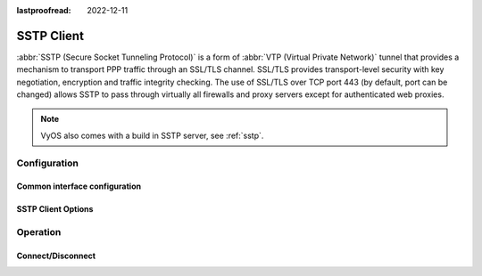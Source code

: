 :lastproofread: 2022-12-11

.. _sstp-client-interface:

###########
SSTP Client
###########

:abbr:`SSTP (Secure Socket Tunneling Protocol)` is a form of :abbr:`VTP (Virtual
Private Network)` tunnel that provides a mechanism to transport PPP traffic
through an SSL/TLS channel. SSL/TLS provides transport-level security with key
negotiation, encryption and traffic integrity checking. The use of SSL/TLS over
TCP port 443 (by default, port can be changed) allows SSTP to pass through
virtually all firewalls and proxy servers except for authenticated web proxies.

.. note:: VyOS also comes with a build in SSTP server, see :ref:`sstp`.

*************
Configuration
*************

Common interface configuration
==============================

.. cmdinclude:: /_include/interface-description.txt
   :var0: sstpc
   :var1: sstpc0

.. cmdinclude:: /_include/interface-disable.txt
   :var0: sstpc
   :var1: sstpc0

.. cmdinclude:: /_include/interface-mtu.txt
   :var0: sstpc
   :var1: sstpc0

.. cmdinclude:: /_include/interface-vrf.txt
   :var0: sstpc
   :var1: sstpc0

SSTP Client Options
===================

.. cfgcmd:: set interfaces sstpc <interface> no-default-route

   Only request an address from the SSTP server but do not install any default
   route.

   Example:

   .. code-block:: none

     set interfaces sstpc sstpc0 no-default-route

   .. note:: This command got added in VyOS 1.4 and inverts the logic from the old
     ``default-route`` CLI option.

.. cfgcmd:: set interfaces sstpc <interface> default-route-distance <distance>

   Set the distance for the default gateway sent by the SSTP server.

   Example:

   .. code-block:: none

     set interfaces sstpc sstpc0 default-route-distance 220

.. cfgcmd:: set interfaces sstpc <interface> no-peer-dns

   Use this command to not install advertised DNS nameservers into the local
   system.

.. cfgcmd:: set interfaces sstpc <interface> server <address>

   SSTP remote server to connect to. Can be either an IP address or FQDN.

.. cfgcmd:: set interfaces sstpc <interface> ip adjust-mss <mss | clamp-mss-to-pmtu>

  As Internet wide PMTU discovery rarely works, we sometimes need to clamp our
  TCP MSS value to a specific value. This is a field in the TCP options part of
  a SYN packet. By setting the MSS value, you are telling the remote side
  unequivocally 'do not try to send me packets bigger than this value'.

  .. note:: This command was introduced in VyOS 1.4 - it was previously called:
    ``set firewall options interface <name> adjust-mss <value>``

  .. hint:: MSS value = MTU - 20 (IP header) - 20 (TCP header), resulting in
    1452 bytes on a 1492 byte MTU.

  Instead of a numerical MSS value `clamp-mss-to-pmtu` can be used to
  automatically set the proper value.

.. cfgcmd:: set interfaces sstpc <interface> ip disable-forwarding

  Configure interface-specific Host/Router behaviour. If set, the interface will
  switch to host mode and IPv6 forwarding will be disabled on this interface.

.. cfgcmd:: set interfaces sstpc <interface> ip source-validation <strict | loose | disable>

  Enable policy for source validation by reversed path, as specified in
  :rfc:`3704`. Current recommended practice in :rfc:`3704` is to enable strict
  mode to prevent IP spoofing from DDos attacks. If using asymmetric routing
  or other complicated routing, then loose mode is recommended.

  - strict: Each incoming packet is tested against the FIB and if the interface
    is not the best reverse path the packet check will fail. By default failed
    packets are discarded.

  - loose: Each incoming packet's source address is also tested against the FIB
    and if the source address is not reachable via any interface the packet
    check will fail.

  - disable: No source validation

*********
Operation
*********

.. opcmd:: show interfaces sstpc <interface>

   Show detailed information on given `<interface>`

   .. code-block:: none

     vyos@vyos:~$ show interfaces sstpc sstpc10
     sstpc10: <POINTOPOINT,MULTICAST,NOARP,UP,LOWER_UP> mtu 1500 qdisc pfifo_fast state UNKNOWN group default qlen 3
         link/ppp
         inet 192.0.2.5 peer 192.0.2.254/32 scope global sstpc10
            valid_lft forever preferred_lft forever
         inet6 fe80::fd53:c7ff:fe8b:144f/64 scope link
            valid_lft forever preferred_lft forever

         RX:  bytes  packets  errors  dropped  overrun       mcast
                215        9       0        0        0           0
         TX:  bytes  packets  errors  dropped  carrier  collisions
                539       14       0        0        0           0


Connect/Disconnect
==================

.. opcmd:: disconnect interface <interface>

   Test disconnecting given connection-oriented interface. `<interface>` can be
   ``sstpc0`` as the example.

.. opcmd:: connect interface <interface>

   Test connecting given connection-oriented interface. `<interface>` can be
   ``sstpc0`` as the example.
